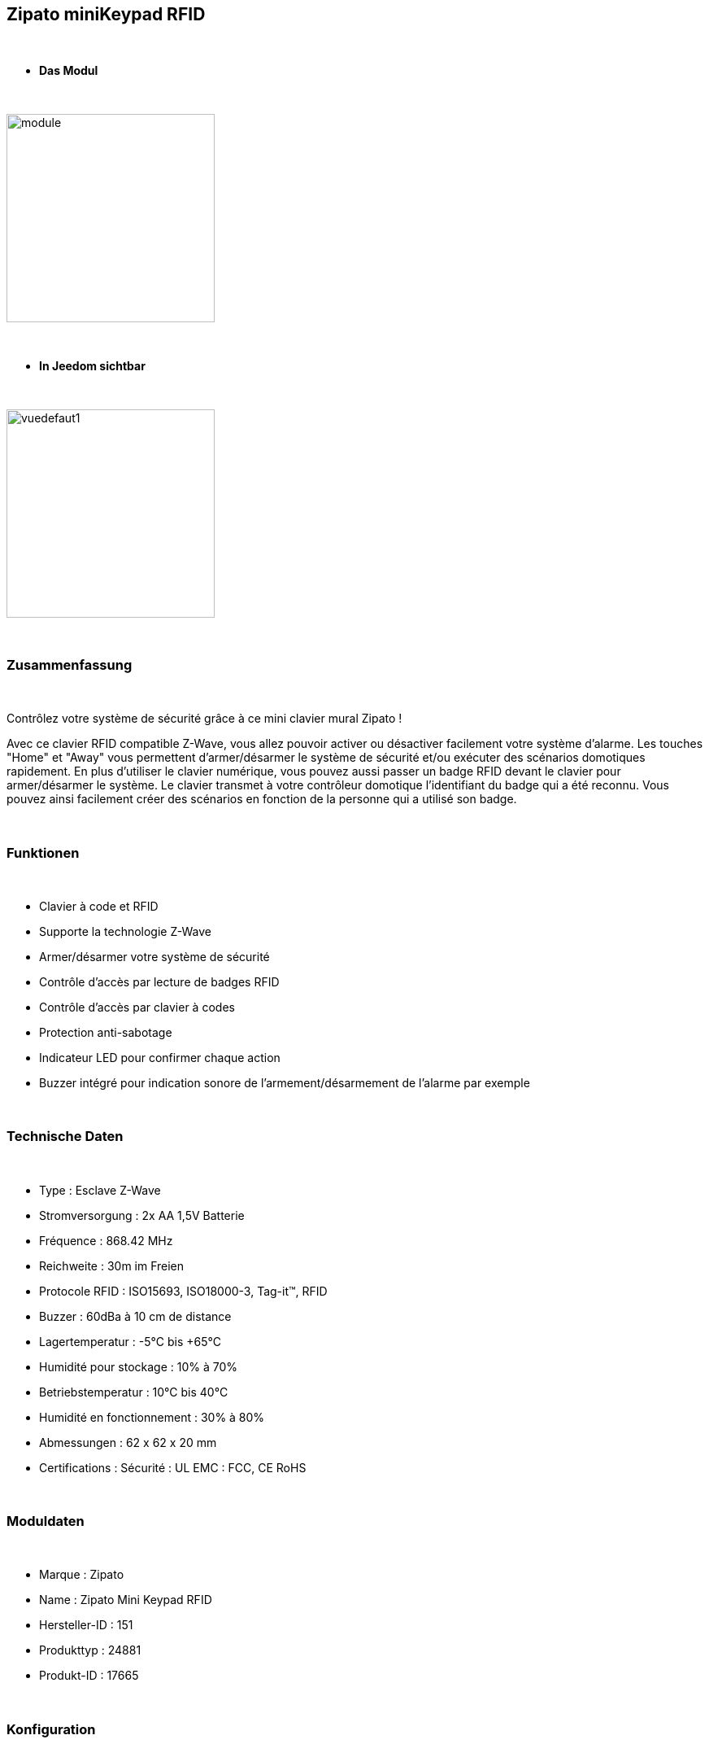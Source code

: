 :icons:
== Zipato miniKeypad RFID

{nbsp} +

* *Das Modul*

{nbsp} +

image::../images/zipato.minikeypad/module.jpg[width=256,align="center"]

{nbsp} +

* *In Jeedom sichtbar*

{nbsp} +

image::../images/zipato.minikeypad/vuedefaut1.jpg[width=256,align="center"]

{nbsp} +

=== Zusammenfassung

{nbsp} +

Contrôlez votre système de sécurité grâce à ce mini clavier mural Zipato !

Avec ce clavier RFID compatible Z-Wave, vous allez pouvoir activer ou désactiver facilement votre système d'alarme.
Les touches "Home" et "Away" vous permettent d'armer/désarmer le système de sécurité et/ou exécuter des scénarios domotiques rapidement.
En plus d'utiliser le clavier numérique, vous pouvez aussi passer un badge RFID devant le clavier pour armer/désarmer le système. Le clavier transmet à votre contrôleur domotique l'identifiant du badge qui a été reconnu. Vous pouvez ainsi facilement créer des scénarios en fonction de la personne qui a utilisé son badge.

{nbsp} +

=== Funktionen

{nbsp} +

*	Clavier à code et RFID
*	Supporte la technologie Z-Wave
*	Armer/désarmer votre système de sécurité
*	Contrôle d'accès par lecture de badges RFID
*	Contrôle d'accès par clavier à codes
*	Protection anti-sabotage
*	Indicateur LED pour confirmer chaque action
*	Buzzer intégré pour indication sonore de l'armement/désarmement de l'alarme par exemple

{nbsp} +

=== Technische Daten

{nbsp} +

*	Type : Esclave Z-Wave
*	Stromversorgung : 2x AA 1,5V Batterie
*	Fréquence : 868.42 MHz
* Reichweite : 30m im Freien
*	Protocole RFID : ISO15693, ISO18000-3, Tag-it™, RFID
*	Buzzer : 60dBa à 10 cm de distance
* Lagertemperatur : -5°C bis +65°C
*	Humidité pour stockage : 10% à 70%
* Betriebstemperatur : 10°C bis 40°C
*	Humidité en fonctionnement : 30% à 80%
* Abmessungen : 62 x 62 x 20 mm
*	Certifications :	Sécurité : UL EMC : FCC, CE RoHS

{nbsp} +

=== Moduldaten

{nbsp} +

* Marque : Zipato
* Name : Zipato Mini Keypad RFID
* Hersteller-ID : 151
* Produkttyp : 24881
* Produkt-ID : 17665

{nbsp} +

=== Konfiguration

{nbsp} +

Pour configurer le plugin OpenZwave et savoir comment mettre Jeedom en inclusion référez-vous à cette link:https://jeedom.fr/doc/documentation/plugins/openzwave/fr_FR/openzwave.html[documentation].

{nbsp} +

[icon="../images/plugin/important.png"]
[IMPORTANT]
Pour mettre ce module en mode inclusion il suffit d'appuyer deux secondes sur la languette métallique (la led rouge de la face avant doit clignoter deux fois) et relâcher la languette pour que l’inclusion s’opère.

{nbsp} +

image::../images/zipato.minikeypad//inclusion.jpg[width=350,align="center"]

{nbsp} +

[underline]#Einmal Includiert, sollten Sie folgendes erhalten :#

{nbsp} +

image::../images/zipato.minikeypad/information.jpg[align="center"]

{nbsp} +

==== Befehle

{nbsp} +

Nachdem das Modul erkannt wurde, werden die zugeordneten Modul-Befehle verfügbar sein.

{nbsp} +

image::../images/zipato.minikeypad/commandes.jpg[align="center"]

{nbsp} +

[underline]#Hier ist die Liste der Befehle :#

{nbsp} +

* Action : c'est la commande qui remontera le home/away (5 pour away 6 pour home)
* Sabotage : c'est la commande sabotage (elle est déclenchée en cas d'arrachement)
* Code : affiche le code du badge ou du clavier lorsque le code saisi n'est pas dans une des mémoires
* Batterie : c'est la commande batterie

{nbsp} +

==== Modulkonfiguration

{nbsp} +

[icon="../images/plugin/important.png"]
[IMPORTANT]
Lors d'une première inclusion réveillez toujours le module juste après l'inclusion.

{nbsp} +


Wenn Sie später die Konfiguration des Moduls gemäß Ihrer Funktion durchführen wollen, 
erfolgt das in Jeedom über die Schaltfläche "Konfiguration“, des OpenZwave Plugin.

{nbsp} +

image::../images/plugin/bouton_configuration.jpg[align="center"]

{nbsp} +

[underline]#Sie werden auf diese Seite kommen# (nach einem Klick auf die Registerkarte Parameter)

{nbsp} +

image::../images/zipato.minikeypad/config1.jpg[align="center"]

{nbsp} +

[underline]#Parameterdetails :#

{nbsp} +

* 1: permet de remettre la config par défaut (déconseillé)
* 2: durée d'annulation (à ne pas modifier)
* 3: retour par bip : permet d'activer ou non une série de 8 bips après reconnaissance d'un badge/code
* 4: nombre de bips par seconde (ne pas modifier n'a pas d'effet)
* 5: mode de fonctionnement : normal ou mode toujours reveillé (déconseillé car très très consommateur de piles)

{nbsp} +

==== Gruppen

{nbsp} +

Ce module possède deux groupes d'association.

{nbsp} +

image::../images/zipato.minikeypad/groupe.jpg[align="center"]

{nbsp} +

[icon="../images/plugin/important.png"]
[IMPORTANT]
Pour un fonctionnement optimum de votre module. Il faut que Jeedom soit associé à minima au groupe 1.

==== Les badges /codes

{nbsp} +

Dans la page de l'équipement il y a un onglet Assistant. 

{nbsp} +

image::../images/plugin/bouton_assistant.jpg[align="center"]

{nbsp} +


Celui-ci permet de rajouter des codes.
Vous y verrez un tableau.

{nbsp} +

image::../images/zipato.minikeypad/config2.jpg[align="center"]

{nbsp} +

* Ce tableau vous permet de visualiser les mémoires occupées sur votre clavier
* Pour enregistrer un nouveau code cliquez sur le bouton vert sur la mémoire désirée et suivez les étapes
* Pour supprimer un code il suffit de cliquer sur le bouton rouge.
* Il est impossible d'enregistrer le même code/badge sur deux mémoires différentes
* Il est impossible (par mesure de sécurité) de lire la valeur d'un code enregistré

{nbsp} +

[icon="../images/plugin/important.png"]
[IMPORTANT]
Pensez à réveiller le module après l'ajout d'un code ou badge.

{nbsp} +

=== Anwendungsbeispiele

{nbsp} +

image::../images/zipato.minikeypad/exemple.jpg[align="center"]

{nbsp} +

L'élément déclencheur est la commande évènement, en effet celle-ci est mise à jour uniquement lorsqu'un code/badge valide à été présenté.
Si la valeur est 6 (home) on désactive l'alarme (par exemple), ou allume la multiprise, on allume la lumière en fonction de la luminosité, on envoie une notification pour signaler que quelqu'un est rentré, on lance une synhtèse vocale pour faire un bilan météo par exemple.
Sinon (forcément 5) on active l'alarme, on coupe la multiprise, on envoie une notification pour signaler que la maison est vide.

{nbsp} +

=== Bon à savoir

{nbsp} +

==== Spezifikationen

{nbsp} +

Le keypad lit les codes/badges de deux manières :

{nbsp} +

* lorsque vous appuyez sur home/away pendant les 1 à 2 premières secondes si vous commencez à taper un code, il lira ce code
* si rien n'est fait dans les 1 à 2 premières secondes, il se met en mode lecture de badge RFID (lumière rouge allumée). A ce moment là il peut lire un badge, pas avant.

{nbsp} +

=== Wakeup (Aufweckzeit)

{nbsp} +

Pour réveiller ce module il y a deux façons de procéder :

{nbsp} +

* appuyer sur le bouton tamper puis relâcher au bout de 1 à 2 secondes
* appuyer sur Home, un chiffre au hasard et Enter

{nbsp} +

=== F.A.Q.

{nbsp} +

[panel,primary]
.J'ai l'impression que le module ne se réveille pas.
--
Ce module se réveille en appuyant sur le bouton tamper et en le relachant. Il peut aussi se réveiller en appuyant sur Home puis 1 puis Enter.
--

{nbsp} +

[panel,primary]
Ich habe die Konfiguration geändert, aber es wird nicht berücksichtigt.
--
Ce module est un module sur batterie, la nouvelle configuration sera prise en compte au prochain wake up.
--

{nbsp} +

=== Wichtiger Hinweis

{nbsp} +

[icon="../images/plugin/important.png"]
[IMPORTANT]
[underline]#Es ist notwendig, das Modul zu aktivieren :#
 nach seiner Inklusion, nach einer Konfigurationsänderung,
nach einer Änderung vom Wakeup, nach einer Änderung der Assoziations-Gruppe

{nbsp} +

#_@sarakha63_#